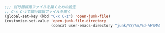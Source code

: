 #+BEGIN_SRC emacs-lisp
;;; 試行錯誤用ファイルを開くための設定
;; C-x C-zで試行錯誤ファイルを開く
(global-set-key (kbd "C-x C-z") 'open-junk-file)
(customize-set-value 'open-junk-file-directory
                     (concat user-emacs-directory "junk/%Y/%m/%d-%H%M%S."))
#+END_SRC
